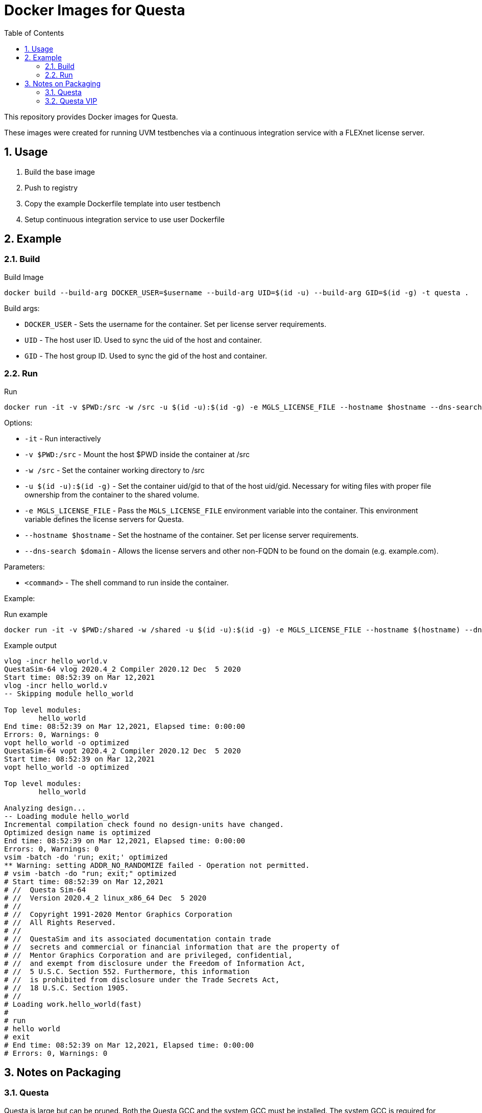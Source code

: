 = Docker Images for Questa
// Settings
:doctype: book
:chapter-label:
:idprefix:
:idseparator: -
:sectanchors:
:sectnums:
:sectnumlevels: 4
:toclevels: 4
:source-highlighter: pygments
:toc: left
:icons: font
:imagesdir: images
:xrefstyle: full
:title-page:
:stem:

This repository provides Docker images for Questa.

These images were created for running UVM testbenches via a continuous integration service with a FLEXnet license server.

== Usage

. Build the base image
. Push to registry
. Copy the example Dockerfile template into user testbench
. Setup continuous integration service to use user Dockerfile

== Example

=== Build

[source,sh]
.Build Image
----
docker build --build-arg DOCKER_USER=$username --build-arg UID=$(id -u) --build-arg GID=$(id -g) -t questa .
----

Build args:

* `DOCKER_USER` - Sets the username for the container.
Set per license server requirements.
* `UID` - The host user ID.
Used to sync the uid of the host and container.
* `GID` - The host group ID.
Used to sync the gid of the host and container.

=== Run

[source,sh]
.Run
----
docker run -it -v $PWD:/src -w /src -u $(id -u):$(id -g) -e MGLS_LICENSE_FILE --hostname $hostname --dns-search $domain questa <command>
----

Options:

* `-it` - Run interactively
* `-v $PWD:/src` - Mount the host $PWD inside the container at /src
* `-w /src` - Set the container working directory to /src
* `-u $(id -u):$(id -g)` - Set the container uid/gid to that of the host uid/gid.
Necessary for witing files with proper file ownership from the container to the shared volume.
* `-e MGLS_LICENSE_FILE` - Pass the `MGLS_LICENSE_FILE` environment variable into the container.
This environment variable defines the license servers for Questa.
* `--hostname $hostname` - Set the hostname of the container.
Set per license server requirements.
* `--dns-search $domain` - Allows the license servers and other non-FQDN to be found on the domain (e.g. example.com).

Parameters:

* `<command>` - The shell command to run inside the container.

Example:

[source,sh]
.Run example
----
docker run -it -v $PWD:/shared -w /shared -u $(id -u):$(id -g) -e MGLS_LICENSE_FILE --hostname $(hostname) --dns-search $domain questa make
----

[listing]
.Example output
----
vlog -incr hello_world.v
QuestaSim-64 vlog 2020.4_2 Compiler 2020.12 Dec  5 2020
Start time: 08:52:39 on Mar 12,2021
vlog -incr hello_world.v
-- Skipping module hello_world

Top level modules:
        hello_world
End time: 08:52:39 on Mar 12,2021, Elapsed time: 0:00:00
Errors: 0, Warnings: 0
vopt hello_world -o optimized
QuestaSim-64 vopt 2020.4_2 Compiler 2020.12 Dec  5 2020
Start time: 08:52:39 on Mar 12,2021
vopt hello_world -o optimized

Top level modules:
        hello_world

Analyzing design...
-- Loading module hello_world
Incremental compilation check found no design-units have changed.
Optimized design name is optimized
End time: 08:52:39 on Mar 12,2021, Elapsed time: 0:00:00
Errors: 0, Warnings: 0
vsim -batch -do 'run; exit;' optimized
** Warning: setting ADDR_NO_RANDOMIZE failed - Operation not permitted.
# vsim -batch -do "run; exit;" optimized
# Start time: 08:52:39 on Mar 12,2021
# //  Questa Sim-64
# //  Version 2020.4_2 linux_x86_64 Dec  5 2020
# //
# //  Copyright 1991-2020 Mentor Graphics Corporation
# //  All Rights Reserved.
# //
# //  QuestaSim and its associated documentation contain trade
# //  secrets and commercial or financial information that are the property of
# //  Mentor Graphics Corporation and are privileged, confidential,
# //  and exempt from disclosure under the Freedom of Information Act,
# //  5 U.S.C. Section 552. Furthermore, this information
# //  is prohibited from disclosure under the Trade Secrets Act,
# //  18 U.S.C. Section 1905.
# //
# Loading work.hello_world(fast)
#
# run
# hello world
# exit
# End time: 08:52:39 on Mar 12,2021, Elapsed time: 0:00:00
# Errors: 0, Warnings: 0
----

== Notes on Packaging

=== Questa

Questa is large but can be pruned.
Both the Questa GCC and the system GCC must be installed.
The system GCC is required for DPI compilation (e.g. UVM).
Questa GCC is required for Questa VIP.
It may be possible to use just one but I haven't dug any deeper.

Install:

* System GCC
* Questa 64-bit
* Questa provided GCC 64-bit

Do not install:

* Questa 32-bit
* Questa provided GCC 32-bit

Prune:

* The Questa provided GCC installs several versions.
Remove all but the latest GCC from `$QUESTA_ROOT`.
* AVM, OVM, and old versions of UVM may be pruned.
See [prune-install.sh](https://github.com/rfdonnelly/docker-questa/blob/68c9f73136aa959ef42273f03ccf30718bd1c491/2019.1/base/prune-install.sh).
But note, these must also be removed from `modelsim.ini`.
See [prune-install.sh:61](https://github.com/rfdonnelly/docker-questa/blob/68c9f73136aa959ef42273f03ccf30718bd1c491/2019.1/base/prune-install.sh#L61)

Additional savings may be had by using a smaller base image (e.g. [Alpine](https://hub.docker.com/_/alpine)).

=== Questa VIP

The Questa VIP install includes all available Questa VIP.
When packaging, only the VIP used should be packaged.
The QVIP has common components and protocol specific components.
Package all common components but only include the protocol components needed.

Exclude:

* 32-bit components
* Versions compiled with older GCCs

Common components:

* include/
* linux_x86_64/
* questa_mvc_core/include/
* questa_mvc_core/lib/
* questa_mvc_core/linux_x86_64_gcc-5.3.0/libquesta*
* questa_mvc_src/sv/mvc_*

Protocol components:

* questa_mvc_core/linux_x86_64_gcc-5.3.0/lib\<protocol>*
* questa_mvc_src/sv/\<protocol>
   
The following script was used for Questa VIP v10.7a.
It may work on future versions.

[source,sh]
----
#!/bin/sh

# Usage: package-qvip <protocols>
# Example: package-qvip pci spacewire

pwd=$PWD

cd $QUESTA_MVC_HOME

protocols="$@"
protocol_files=

for protocol in $protocols; do
    protocol_files="$protocol_files questa_mvc_core/linux_x86_64_gcc-5.3.0/lib${protocol}_*"
    protocol_files="$protocol_files questa_mvc_src/sv/${protocol}"
done

tar czf \
    $pwd/qvip.tgz \
    include/ \
    linux_x86_64/ \
    questa_mvc_core/include/ \
    questa_mvc_core/lib/ \
    questa_mvc_core/linux_x86_64_gcc-5.3.0/libquesta* \
    questa_mvc_src/sv/mvc_* \
    $protocol_files
----
